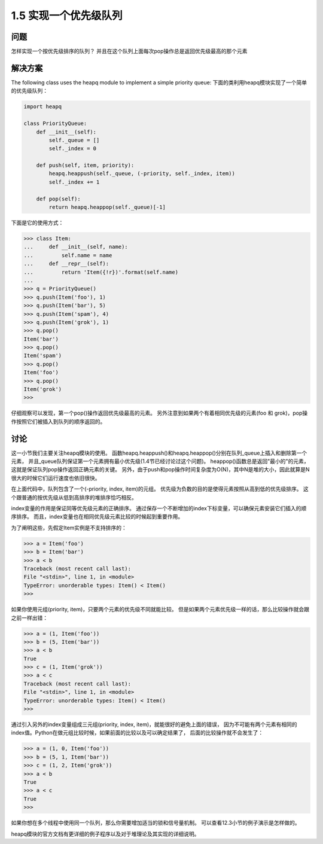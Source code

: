 ================================
1.5 实现一个优先级队列
================================

----------
问题
----------
怎样实现一个按优先级排序的队列？ 并且在这个队列上面每次pop操作总是返回优先级最高的那个元素

----------
解决方案
----------
The following class uses the heapq module to implement a simple priority queue:
下面的类利用heapq模块实现了一个简单的优先级队列：

.. code-block:: python

    import heapq

    class PriorityQueue:
        def __init__(self):
            self._queue = []
            self._index = 0

        def push(self, item, priority):
            heapq.heappush(self._queue, (-priority, self._index, item))
            self._index += 1

        def pop(self):
            return heapq.heappop(self._queue)[-1]


下面是它的使用方式：

.. code-block:: python

    >>> class Item:
    ...     def __init__(self, name):
    ...         self.name = name
    ...     def __repr__(self):
    ...         return 'Item({!r})'.format(self.name)
    ...
    >>> q = PriorityQueue()
    >>> q.push(Item('foo'), 1)
    >>> q.push(Item('bar'), 5)
    >>> q.push(Item('spam'), 4)
    >>> q.push(Item('grok'), 1)
    >>> q.pop()
    Item('bar')
    >>> q.pop()
    Item('spam')
    >>> q.pop()
    Item('foo')
    >>> q.pop()
    Item('grok')
    >>>

仔细观察可以发现，第一个pop()操作返回优先级最高的元素。
另外注意到如果两个有着相同优先级的元素(foo 和 grok)，pop操作按照它们被插入到队列的顺序返回的。

----------
讨论
----------
这一小节我们主要关注heapq模块的使用。
函数heapq.heappush()和heapq.heappop()分别在队列_queue上插入和删除第一个元素，
并且_queue队列保证第一个元素拥有最小优先级(1.4节已经讨论过这个问题)。
heappop()函数总是返回"最小的"的元素，这就是保证队列pop操作返回正确元素的关键。
另外，由于push和pop操作时间复杂度为O(N)，其中N是堆的大小，因此就算是N很大的时候它们运行速度也依旧很快。

在上面代码中，队列包含了一个(-priority, index, item)的元组。
优先级为负数的目的是使得元素按照从高到低的优先级排序。
这个跟普通的按优先级从低到高排序的堆排序恰巧相反。

index变量的作用是保证同等优先级元素的正确排序。
通过保存一个不断增加的index下标变量，可以确保元素安装它们插入的顺序排序。
而且，index变量也在相同优先级元素比较的时候起到重要作用。

为了阐明这些，先假定Item实例是不支持排序的：

.. code-block:: python

    >>> a = Item('foo')
    >>> b = Item('bar')
    >>> a < b
    Traceback (most recent call last):
    File "<stdin>", line 1, in <module>
    TypeError: unorderable types: Item() < Item()
    >>>

如果你使用元组(priority, item)，只要两个元素的优先级不同就能比较。
但是如果两个元素优先级一样的话，那么比较操作就会跟之前一样出错：

.. code-block:: python

    >>> a = (1, Item('foo'))
    >>> b = (5, Item('bar'))
    >>> a < b
    True
    >>> c = (1, Item('grok'))
    >>> a < c
    Traceback (most recent call last):
    File "<stdin>", line 1, in <module>
    TypeError: unorderable types: Item() < Item()
    >>>

通过引入另外的index变量组成三元组(priority, index, item)，就能很好的避免上面的错误，
因为不可能有两个元素有相同的index值。Python在做元组比较时候，如果前面的比较以及可以确定结果了，
后面的比较操作就不会发生了：

.. code-block:: python

    >>> a = (1, 0, Item('foo'))
    >>> b = (5, 1, Item('bar'))
    >>> c = (1, 2, Item('grok'))
    >>> a < b
    True
    >>> a < c
    True
    >>>

如果你想在多个线程中使用同一个队列，那么你需要增加适当的锁和信号量机制。
可以查看12.3小节的例子演示是怎样做的。

heapq模块的官方文档有更详细的例子程序以及对于堆理论及其实现的详细说明。


